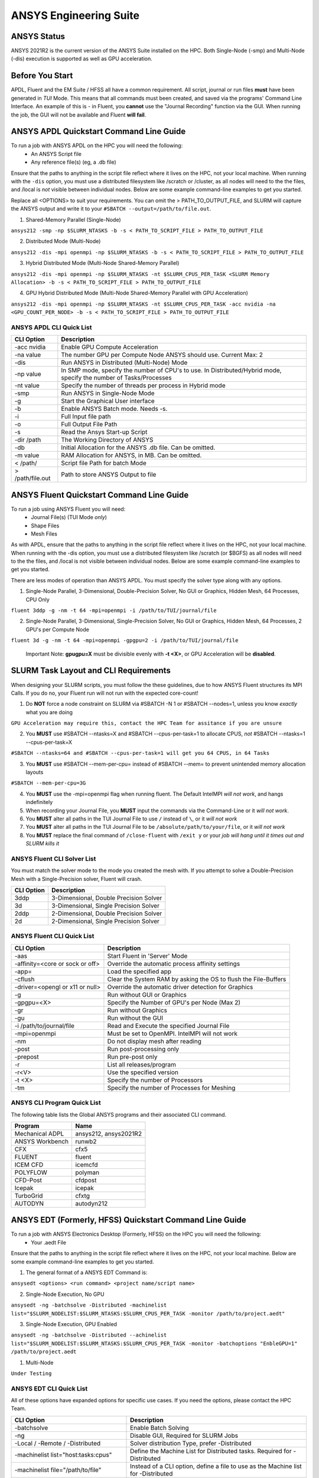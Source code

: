-------------------------
ANSYS Engineering Suite 
-------------------------

=============
ANSYS Status
=============

ANSYS 2021R2 is the current version of the ANSYS Suite installed on the HPC. Both Single-Node (-smp) and Multi-Node (-dis) execution is supported as well as GPU acceleration. 

.. _ANSYS: https://www.ansys.com/

==============================
Before You Start
==============================

APDL, Fluent and the EM Suite / HFSS all have a common requirement. All script, journal or run files **must** have been generated in *TUI* Mode. This means that all commands must been created, and saved via the 
programs' Command Line Interface. An example of this is - in Fluent, you **cannot** use the "Journal Recording" function via the GUI. When running the job, the GUI will not be available and Fluent **will fail**. 


========================================================================
ANSYS APDL Quickstart Command Line Guide
========================================================================

To run a job with ANSYS APDL on the HPC you will need the following: 
    - An ANSYS Script file 
    - Any reference file(s) (eg, a .db file)

Ensure that the paths to anything in the script file reflect where it lives on the HPC, not your local machine. When running with the ``-dis`` option, you must 
use a distributed filesystem like /scratch or /cluster, as all nodes will need to the the files, and /local is *not* visible between individual nodes. 
Below are some example command-line examples to get you started. 

Replace all <OPTIONS> to suit your requirements. You can omit the > PATH_TO_OUTPUT_FILE, and SLURM will capture the ANSYS output and write it to your ``#SBATCH --output=/path/to/file.out``. 

1. Shared-Memory Parallel (Single-Node)


``ansys212 -smp -np $SLURM_NTASKS -b -s < PATH_TO_SCRIPT_FILE > PATH_TO_OUTPUT_FILE``

2. Distributed Mode (Multi-Node) 


``ansys212 -dis -mpi openmpi -np $SLURM_NTASKS -b -s < PATH_TO_SCRIPT_FILE > PATH_TO_OUTPUT_FILE``

3. Hybrid Distributed Mode (Multi-Node Shared-Memory Parallel)


``ansys212 -dis -mpi openmpi -np $SLURM_NTASKS -nt $SLURM_CPUS_PER_TASK <SLURM Memory Allocation> -b -s < PATH_TO_SCRIPT_FILE > PATH_TO_OUTPUT_FILE``

4. GPU Hybrid Distributed Mode (Multi-Node Shared-Memory Parallel with GPU Acceleration)


``ansys212 -dis -mpi openmpi -np $SLURM_NTASKS -nt $SLURM_CPUS_PER_TASK -acc nvidia -na <GPU_COUNT_PER_NODE> -b -s < PATH_TO_SCRIPT_FILE > PATH_TO_OUTPUT_FILE`` 

++++++++++++++++++++++++++++++++++++++++++++++
ANSYS APDL CLI Quick List
++++++++++++++++++++++++++++++++++++++++++++++

+-------------------+--------------------------------------------------------------------------------------------------------------------+
| CLI Option        | Description                                                                                                        |
+===================+====================================================================================================================+
| -acc nvidia       | Enable GPU Compute Acceleration                                                                                    |
+-------------------+--------------------------------------------------------------------------------------------------------------------+
| \-na value        | The number GPU per Compute Node ANSYS should use. Current Max: 2                                                   |
+-------------------+--------------------------------------------------------------------------------------------------------------------+
| -dis              | Run ANSYS in Distributed (Multi-Node) Mode                                                                         |
+-------------------+--------------------------------------------------------------------------------------------------------------------+
| \-np value        | In SMP mode, specify the number of CPU's to use. In Distributed/Hybrid mode, specify the number of Tasks/Processes |
+-------------------+--------------------------------------------------------------------------------------------------------------------+
| \-nt value        | Specify the number of threads per process in Hybrid mode                                                           |
+-------------------+--------------------------------------------------------------------------------------------------------------------+
| -smp              | Run ANSYS in Single-Node Mode                                                                                      |
+-------------------+--------------------------------------------------------------------------------------------------------------------+
| -g                | Start the Graphical User interface                                                                                 |
+-------------------+--------------------------------------------------------------------------------------------------------------------+
| -b                | Enable ANSYS Batch mode. Needs -s.                                                                                 |
+-------------------+--------------------------------------------------------------------------------------------------------------------+
| -i                | Full Input file path                                                                                               |
+-------------------+--------------------------------------------------------------------------------------------------------------------+
| -o                | Full Output File Path                                                                                              |
+-------------------+--------------------------------------------------------------------------------------------------------------------+
| -s                | Read the Ansys Start-up Script                                                                                     |
+-------------------+--------------------------------------------------------------------------------------------------------------------+
| -dir /path        | The Working Directory of ANSYS                                                                                     |
+-------------------+--------------------------------------------------------------------------------------------------------------------+
| -db               | Initial Allocation for the ANSYS .db file. Can be omitted.                                                         |
+-------------------+--------------------------------------------------------------------------------------------------------------------+
| \-m value         | RAM Allocation for ANSYS, in MB. Can be omitted.                                                                   |
+-------------------+--------------------------------------------------------------------------------------------------------------------+
| \< /path/         | Script file Path for batch Mode                                                                                    |
+-------------------+--------------------------------------------------------------------------------------------------------------------+
| \> /path/file.out | Path to store ANSYS Output to file                                                                                 |
+-------------------+--------------------------------------------------------------------------------------------------------------------+

========================================================================
ANSYS Fluent Quickstart Command Line Guide
========================================================================

To run a job using ANSYS Fluent you will need: 
    - Journal File(s) (TUI Mode *only*)
    - Shape Files 
    - Mesh Files 

As with APDL, ensure that the paths to anything in the script file reflect where it lives on the HPC, 
not your local machine. When running with the -dis option, you must use a distributed filesystem like 
/scratch (or $BGFS) as all nodes will need to the the files, and /local is not visible between individual nodes. 
Below are some example command-line examples to get you started.

There are less modes of operation than ANSYS APDL. You must specify the solver type along with any options. 

1. Single-Node Parallel, 3-Dimensional, Double-Precision Solver, No GUI or Graphics, Hidden Mesh, 64 Processes, CPU Only

``fluent 3ddp -g -nm -t 64 -mpi=openmpi -i /path/to/TUI/journal/file``

2. Single-Node Parallel, 3-Dimensional, Single-Precision Solver, No GUI or Graphics, Hidden Mesh, 64 Processes, 2 GPU's per Compute Node

``fluent 3d -g -nm -t 64 -mpi=openmpi -gpgpu=2 -i /path/to/TUI/journal/file``

        Important Note: **gpugpu=X** must be divisible evenly with **-t <X>**, or GPU Acceleration will be **disabled**. 

========================================================================
SLURM Task Layout and CLI Requirements 
========================================================================

When designing your SLURM scripts, you must follow the these guidelines, due to how ANSYS Fluent structures its MPI Calls. If you do no, your Fluent 
run will not run with the expected core-count! 

1. Do **NOT** force a node constraint on SLURM via #SBATCH -N 1 or #SBATCH --nodes=1, unless you know *exactly* what you are doing

``GPU Acceleration may require this, contact the HPC Team for assitance if you are unsure``

2. You **MUST** use #SBATCH --ntasks=X and #SBATCH --cpus-per-task=1 to allocate CPUS, *not* #SBATCH --ntasks=1 --cpus-per-task=X 

``#SBATCH --ntasks=64 and #SBATCH --cpus-per-task=1 will get you 64 CPUS, in 64 Tasks``

3. You **MUST** use #SBATCH --mem-per-cpu= instead of #SBATCH --mem= to prevent unintended memory allocation layouts
   
``#SBATCH --mem-per-cpu=3G``

4. You **MUST** use the -mpi=openmpi flag when running fluent. The Default IntelMPI *will not work*, and hangs indefinitely 
5. When recording your Journal File, you **MUST** input the commands via the Command-Line or it *will not work*.
6. You **MUST** alter all paths in the TUI Journal File to use ``/`` instead of ``\``, or it *will not work* 
7. You **MUST** alter all paths in the TUI Journal File to be ``/absolute/path/to/your/file``,  or it *will not work*
8. You **MUST** replace the final command of ``/close-fluent`` with ``/exit y`` or your *job will hang until it times out and SLURM kills it*


++++++++++++++++++++++++++++++++++++++++++++++
ANSYS Fluent CLI Solver List 
++++++++++++++++++++++++++++++++++++++++++++++

You must match the solver mode to the mode you created the mesh with.  If you attempt to solve a Double-Precision Mesh with a Single-Precision solver, 
Fluent will crash.

+------------+----------------------------------------+
| CLI Option | Description                            |
+============+========================================+
| 3ddp       | 3-Dimensional, Double Precision Solver |
+------------+----------------------------------------+
| 3d         | 3-Dimensional, Single Precision Solver |
+------------+----------------------------------------+
| 2ddp       | 2-Dimensional, Double Precision Solver |
+------------+----------------------------------------+
| 2d         | 2-Dimensional, Single Precision Solver |
+------------+----------------------------------------+


++++++++++++++++++++++++++++++++++++++++++++++
ANSYS Fluent CLI Quick List 
++++++++++++++++++++++++++++++++++++++++++++++

+---------------------------------+-----------------------------------------------------------------+
| CLI Option                      | Description                                                     |
+=================================+=================================================================+
| -aas                            | Start Fluent in 'Server' Mode                                   |
+---------------------------------+-----------------------------------------------------------------+
| -affinity=<core or sock or off> | Override the automatic process affinity settings                |
+---------------------------------+-----------------------------------------------------------------+
| -app=                           | Load the specified app                                          |
+---------------------------------+-----------------------------------------------------------------+
| -cflush                         | Clear the System RAM by asking the OS to flush the File-Buffers |
+---------------------------------+-----------------------------------------------------------------+
| -driver=<opengl or x11 or null> | Override the automatic driver detection for Graphics            |
+---------------------------------+-----------------------------------------------------------------+
| -g                              | Run without GUI or Graphics                                     |
+---------------------------------+-----------------------------------------------------------------+
| -gpgpu=<X>                      | Specify the Number of GPU's per Node (Max 2)                    |
+---------------------------------+-----------------------------------------------------------------+
| -gr                             | Run without Graphics                                            |
+---------------------------------+-----------------------------------------------------------------+
| -gu                             | Run without the GUI                                             |
+---------------------------------+-----------------------------------------------------------------+
| -i /path/to/journal/file        | Read and Execute the specified Journal File                     |
+---------------------------------+-----------------------------------------------------------------+
| -mpi=openmpi                    | Must be set to OpenMPI. IntelMPI will not work                  |
+---------------------------------+-----------------------------------------------------------------+
| -nm                             | Do not display mesh after reading                               |
+---------------------------------+-----------------------------------------------------------------+
| -post                           | Run post-processing only                                        |
+---------------------------------+-----------------------------------------------------------------+
| -prepost                        | Run pre-post only                                               |
+---------------------------------+-----------------------------------------------------------------+
| -r                              | List all releases/program                                       |
+---------------------------------+-----------------------------------------------------------------+
| -r<V>                           | Use the specified version                                       |
+---------------------------------+-----------------------------------------------------------------+
| -t <X>                          | Specify the number of Processors                                |
+---------------------------------+-----------------------------------------------------------------+
| -tm                             | Specify the number of Processes for Meshing                     |
+---------------------------------+-----------------------------------------------------------------+




++++++++++++++++++++++++++++++++++++++++++++++++++
ANSYS CLI Program Quick List
++++++++++++++++++++++++++++++++++++++++++++++++++
The following table lists the Global ANSYS programs and their associated CLI command.


+-----------------+-----------------------+
| Program         | Name                  |
+=================+=======================+
| Mechanical ADPL | ansys212, ansys2021R2 |
+-----------------+-----------------------+
| ANSYS Workbench | runwb2                |
+-----------------+-----------------------+
| CFX             | cfx5                  |
+-----------------+-----------------------+
| FLUENT          | fluent                |
+-----------------+-----------------------+
| ICEM CFD        | icemcfd               |
+-----------------+-----------------------+
| POLYFLOW        | polyman               |
+-----------------+-----------------------+
| CFD-Post        | cfdpost               |
+-----------------+-----------------------+
| Icepak          | icepak                |
+-----------------+-----------------------+
| TurboGrid       | cfxtg                 |
+-----------------+-----------------------+
| AUTODYN         | autodyn212            |
+-----------------+-----------------------+


========================================================================
ANSYS EDT (Formerly, HFSS) Quickstart Command Line Guide
========================================================================

To run a job with ANSYS Electronics Desktop (Formerly, HFSS) on the HPC you will need the following: 
    - Your .aedt File

Ensure that the paths to anything in the script file reflect where it lives on the HPC, not your local machine. 
Below are some example command-line examples to get you started. 

1. The general format of a ANSYS EDT Command is: 

``ansysedt <options> <run command> <project name/script name>``

2. Single-Node Execution, No GPU 

``ansysedt -ng -batchsolve -Distributed -machinelist list="$SLURM_NODELIST:$SLURM_NTASKS:$SLURM_CPUS_PER_TASK -monitor /path/to/project.aedt"``

3. Single-Node Execution, GPU Enabled 

``ansysedt -ng -batchsolve -Distributed --achinelist list="$SLURM_NODELIST:$SLURM_NTASKS:$SLURM_CPUS_PER_TASK -monitor -batchoptions "EnbleGPU=1"  /path/to/project.aedt``


1. Multi-Node

``Under Testing``

++++++++++++++++++++++++++++++++++++++++++++++
ANSYS EDT CLI Quick List 
++++++++++++++++++++++++++++++++++++++++++++++

All of these options have expanded options for specific use cases. If you need the options, please contact the HPC Team. 

+---------------------------------------+------------------------------------------------------------------------------------+
| CLI Option                            | Description                                                                        |
+=======================================+====================================================================================+
| -batchsolve                           | Enable Batch Solving                                                               |
+---------------------------------------+------------------------------------------------------------------------------------+
| -ng                                   | Disable GUI, Required for SLURM Jobs                                               |
+---------------------------------------+------------------------------------------------------------------------------------+
| -Local / -Remote / -Distributed       | Solver distribution Type, prefer -Distributed                                      |
+---------------------------------------+------------------------------------------------------------------------------------+
| -machinelist list="host:tasks:cpus"   | Define the Machine List for Distributed tasks. Required for -Distributed           |
+---------------------------------------+------------------------------------------------------------------------------------+
| -machinelist file="/path/to/file"     | Instead of a CLI option, define a file to use as the Machine list for -Distributed |
+---------------------------------------+------------------------------------------------------------------------------------+
| -batchoptions="option1=value,options" | Specific batch options. A useful one: EnableGPU=1                                  |
+---------------------------------------+------------------------------------------------------------------------------------+
| -monitor                              | Print progress to STDOUT                                                           |
+---------------------------------------+------------------------------------------------------------------------------------+

